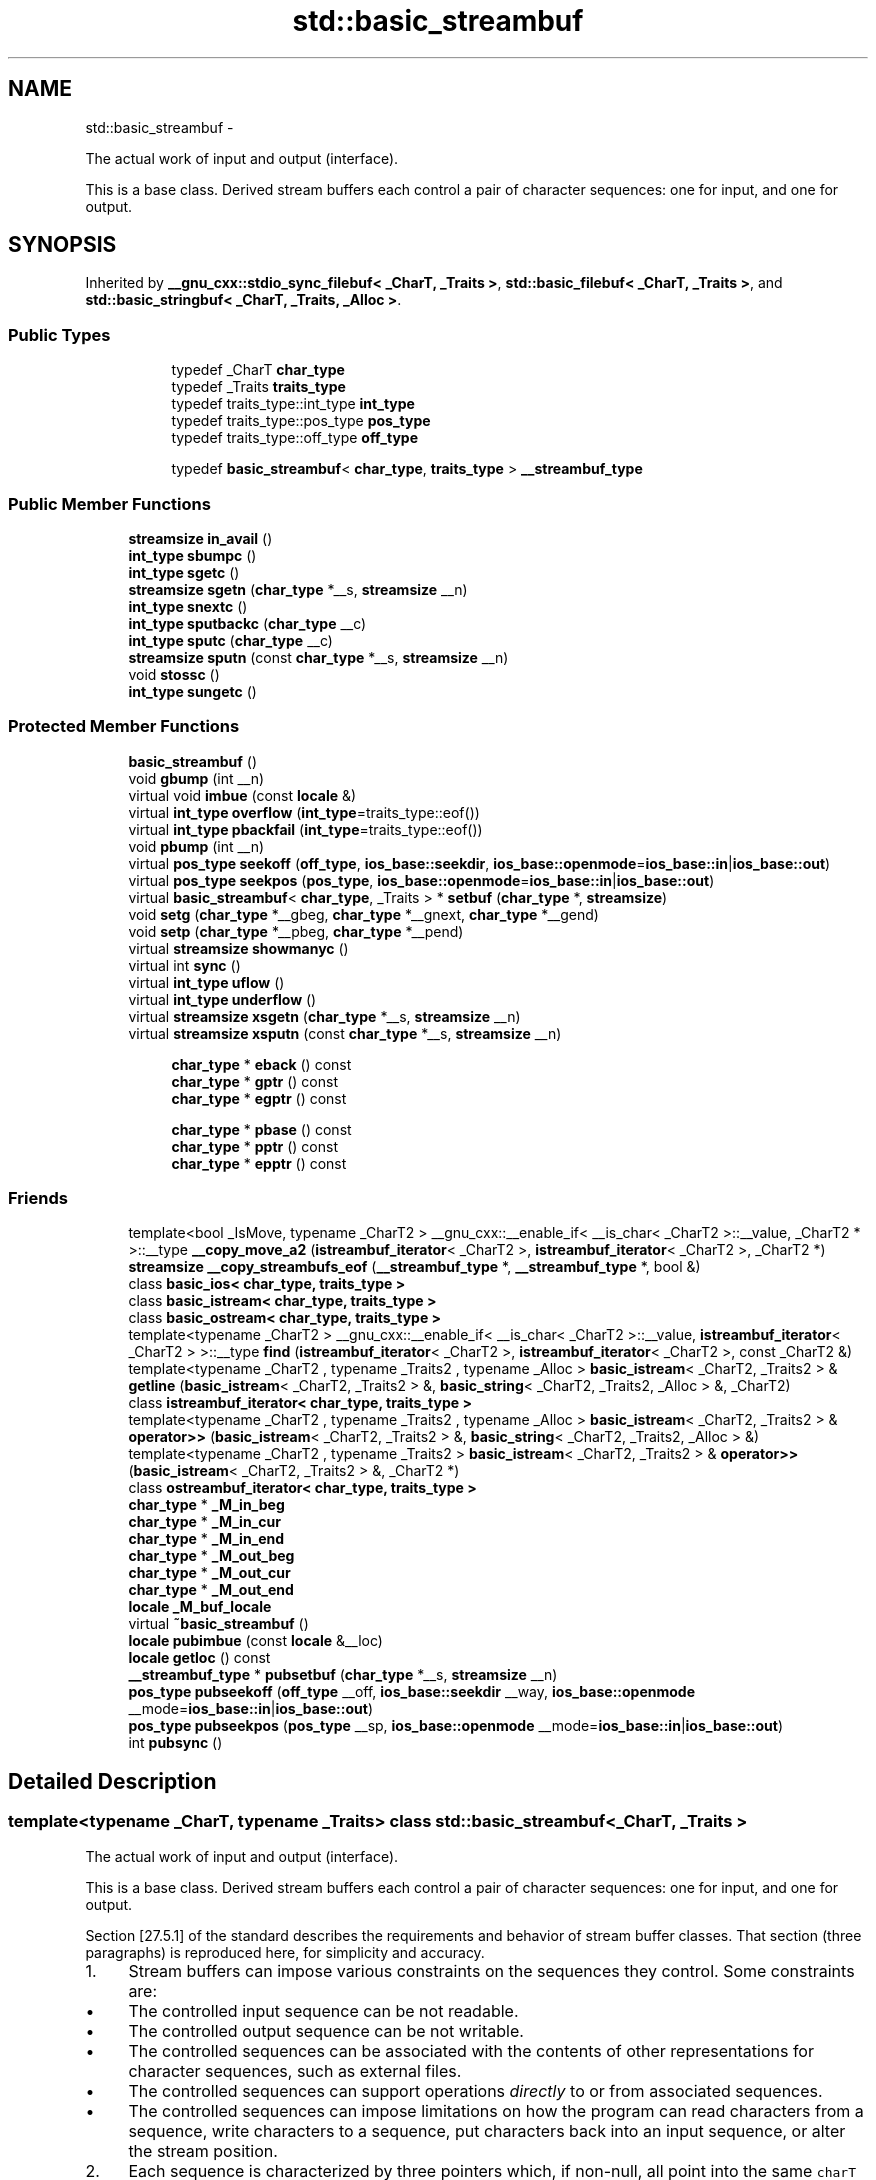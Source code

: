 .TH "std::basic_streambuf" 3 "Sun Oct 10 2010" "libstdc++" \" -*- nroff -*-
.ad l
.nh
.SH NAME
std::basic_streambuf \- 
.PP
The actual work of input and output (interface).
.PP
This is a base class. Derived stream buffers each control a pair of character sequences: one for input, and one for output.  

.SH SYNOPSIS
.br
.PP
.PP
Inherited by \fB__gnu_cxx::stdio_sync_filebuf< _CharT, _Traits >\fP, \fBstd::basic_filebuf< _CharT, _Traits >\fP, and \fBstd::basic_stringbuf< _CharT, _Traits, _Alloc >\fP.
.SS "Public Types"

.PP
.RI "\fB\fP"
.br
 
.PP
.in +1c
.in +1c
.ti -1c
.RI "typedef _CharT \fBchar_type\fP"
.br
.ti -1c
.RI "typedef _Traits \fBtraits_type\fP"
.br
.ti -1c
.RI "typedef traits_type::int_type \fBint_type\fP"
.br
.ti -1c
.RI "typedef traits_type::pos_type \fBpos_type\fP"
.br
.ti -1c
.RI "typedef traits_type::off_type \fBoff_type\fP"
.br
.in -1c
.in -1c
.PP
.RI "\fB\fP"
.br
 
.PP
.in +1c
.in +1c
.ti -1c
.RI "typedef \fBbasic_streambuf\fP< \fBchar_type\fP, \fBtraits_type\fP > \fB__streambuf_type\fP"
.br
.in -1c
.in -1c
.SS "Public Member Functions"

.in +1c
.ti -1c
.RI "\fBstreamsize\fP \fBin_avail\fP ()"
.br
.ti -1c
.RI "\fBint_type\fP \fBsbumpc\fP ()"
.br
.ti -1c
.RI "\fBint_type\fP \fBsgetc\fP ()"
.br
.ti -1c
.RI "\fBstreamsize\fP \fBsgetn\fP (\fBchar_type\fP *__s, \fBstreamsize\fP __n)"
.br
.ti -1c
.RI "\fBint_type\fP \fBsnextc\fP ()"
.br
.ti -1c
.RI "\fBint_type\fP \fBsputbackc\fP (\fBchar_type\fP __c)"
.br
.ti -1c
.RI "\fBint_type\fP \fBsputc\fP (\fBchar_type\fP __c)"
.br
.ti -1c
.RI "\fBstreamsize\fP \fBsputn\fP (const \fBchar_type\fP *__s, \fBstreamsize\fP __n)"
.br
.ti -1c
.RI "void \fBstossc\fP ()"
.br
.ti -1c
.RI "\fBint_type\fP \fBsungetc\fP ()"
.br
.in -1c
.SS "Protected Member Functions"

.in +1c
.ti -1c
.RI "\fBbasic_streambuf\fP ()"
.br
.ti -1c
.RI "void \fBgbump\fP (int __n)"
.br
.ti -1c
.RI "virtual void \fBimbue\fP (const \fBlocale\fP &)"
.br
.ti -1c
.RI "virtual \fBint_type\fP \fBoverflow\fP (\fBint_type\fP=traits_type::eof())"
.br
.ti -1c
.RI "virtual \fBint_type\fP \fBpbackfail\fP (\fBint_type\fP=traits_type::eof())"
.br
.ti -1c
.RI "void \fBpbump\fP (int __n)"
.br
.ti -1c
.RI "virtual \fBpos_type\fP \fBseekoff\fP (\fBoff_type\fP, \fBios_base::seekdir\fP, \fBios_base::openmode\fP=\fBios_base::in\fP|\fBios_base::out\fP)"
.br
.ti -1c
.RI "virtual \fBpos_type\fP \fBseekpos\fP (\fBpos_type\fP, \fBios_base::openmode\fP=\fBios_base::in\fP|\fBios_base::out\fP)"
.br
.ti -1c
.RI "virtual \fBbasic_streambuf\fP< \fBchar_type\fP, _Traits > * \fBsetbuf\fP (\fBchar_type\fP *, \fBstreamsize\fP)"
.br
.ti -1c
.RI "void \fBsetg\fP (\fBchar_type\fP *__gbeg, \fBchar_type\fP *__gnext, \fBchar_type\fP *__gend)"
.br
.ti -1c
.RI "void \fBsetp\fP (\fBchar_type\fP *__pbeg, \fBchar_type\fP *__pend)"
.br
.ti -1c
.RI "virtual \fBstreamsize\fP \fBshowmanyc\fP ()"
.br
.ti -1c
.RI "virtual int \fBsync\fP ()"
.br
.ti -1c
.RI "virtual \fBint_type\fP \fBuflow\fP ()"
.br
.ti -1c
.RI "virtual \fBint_type\fP \fBunderflow\fP ()"
.br
.ti -1c
.RI "virtual \fBstreamsize\fP \fBxsgetn\fP (\fBchar_type\fP *__s, \fBstreamsize\fP __n)"
.br
.ti -1c
.RI "virtual \fBstreamsize\fP \fBxsputn\fP (const \fBchar_type\fP *__s, \fBstreamsize\fP __n)"
.br
.in -1c
.PP
.RI "\fB\fP"
.br
 
.PP
.in +1c
.in +1c
.ti -1c
.RI "\fBchar_type\fP * \fBeback\fP () const "
.br
.ti -1c
.RI "\fBchar_type\fP * \fBgptr\fP () const "
.br
.ti -1c
.RI "\fBchar_type\fP * \fBegptr\fP () const "
.br
.in -1c
.in -1c
.PP
.RI "\fB\fP"
.br
 
.PP
.in +1c
.in +1c
.ti -1c
.RI "\fBchar_type\fP * \fBpbase\fP () const "
.br
.ti -1c
.RI "\fBchar_type\fP * \fBpptr\fP () const "
.br
.ti -1c
.RI "\fBchar_type\fP * \fBepptr\fP () const "
.br
.in -1c
.in -1c
.SS "Friends"

.in +1c
.ti -1c
.RI "template<bool _IsMove, typename _CharT2 > __gnu_cxx::__enable_if< __is_char< _CharT2 >::__value, _CharT2 * >::__type \fB__copy_move_a2\fP (\fBistreambuf_iterator\fP< _CharT2 >, \fBistreambuf_iterator\fP< _CharT2 >, _CharT2 *)"
.br
.ti -1c
.RI "\fBstreamsize\fP \fB__copy_streambufs_eof\fP (\fB__streambuf_type\fP *, \fB__streambuf_type\fP *, bool &)"
.br
.ti -1c
.RI "class \fBbasic_ios< char_type, traits_type >\fP"
.br
.ti -1c
.RI "class \fBbasic_istream< char_type, traits_type >\fP"
.br
.ti -1c
.RI "class \fBbasic_ostream< char_type, traits_type >\fP"
.br
.ti -1c
.RI "template<typename _CharT2 > __gnu_cxx::__enable_if< __is_char< _CharT2 >::__value, \fBistreambuf_iterator\fP< _CharT2 > >::__type \fBfind\fP (\fBistreambuf_iterator\fP< _CharT2 >, \fBistreambuf_iterator\fP< _CharT2 >, const _CharT2 &)"
.br
.ti -1c
.RI "template<typename _CharT2 , typename _Traits2 , typename _Alloc > \fBbasic_istream\fP< _CharT2, _Traits2 > & \fBgetline\fP (\fBbasic_istream\fP< _CharT2, _Traits2 > &, \fBbasic_string\fP< _CharT2, _Traits2, _Alloc > &, _CharT2)"
.br
.ti -1c
.RI "class \fBistreambuf_iterator< char_type, traits_type >\fP"
.br
.ti -1c
.RI "template<typename _CharT2 , typename _Traits2 , typename _Alloc > \fBbasic_istream\fP< _CharT2, _Traits2 > & \fBoperator>>\fP (\fBbasic_istream\fP< _CharT2, _Traits2 > &, \fBbasic_string\fP< _CharT2, _Traits2, _Alloc > &)"
.br
.ti -1c
.RI "template<typename _CharT2 , typename _Traits2 > \fBbasic_istream\fP< _CharT2, _Traits2 > & \fBoperator>>\fP (\fBbasic_istream\fP< _CharT2, _Traits2 > &, _CharT2 *)"
.br
.ti -1c
.RI "class \fBostreambuf_iterator< char_type, traits_type >\fP"
.br
.in -1c 
.in +1c
.ti -1c
.RI "\fBchar_type\fP * \fB_M_in_beg\fP"
.br
.ti -1c
.RI "\fBchar_type\fP * \fB_M_in_cur\fP"
.br
.ti -1c
.RI "\fBchar_type\fP * \fB_M_in_end\fP"
.br
.ti -1c
.RI "\fBchar_type\fP * \fB_M_out_beg\fP"
.br
.ti -1c
.RI "\fBchar_type\fP * \fB_M_out_cur\fP"
.br
.ti -1c
.RI "\fBchar_type\fP * \fB_M_out_end\fP"
.br
.ti -1c
.RI "\fBlocale\fP \fB_M_buf_locale\fP"
.br
.ti -1c
.RI "virtual \fB~basic_streambuf\fP ()"
.br
.ti -1c
.RI "\fBlocale\fP \fBpubimbue\fP (const \fBlocale\fP &__loc)"
.br
.ti -1c
.RI "\fBlocale\fP \fBgetloc\fP () const "
.br
.ti -1c
.RI "\fB__streambuf_type\fP * \fBpubsetbuf\fP (\fBchar_type\fP *__s, \fBstreamsize\fP __n)"
.br
.ti -1c
.RI "\fBpos_type\fP \fBpubseekoff\fP (\fBoff_type\fP __off, \fBios_base::seekdir\fP __way, \fBios_base::openmode\fP __mode=\fBios_base::in\fP|\fBios_base::out\fP)"
.br
.ti -1c
.RI "\fBpos_type\fP \fBpubseekpos\fP (\fBpos_type\fP __sp, \fBios_base::openmode\fP __mode=\fBios_base::in\fP|\fBios_base::out\fP)"
.br
.ti -1c
.RI "int \fBpubsync\fP ()"
.br
.in -1c
.SH "Detailed Description"
.PP 

.SS "template<typename _CharT, typename _Traits> class std::basic_streambuf< _CharT, _Traits >"
The actual work of input and output (interface).
.PP
This is a base class. Derived stream buffers each control a pair of character sequences: one for input, and one for output. 

Section [27.5.1] of the standard describes the requirements and behavior of stream buffer classes. That section (three paragraphs) is reproduced here, for simplicity and accuracy.
.PP
.IP "1." 4
Stream buffers can impose various constraints on the sequences they control. Some constraints are:
.IP "  \(bu" 4
The controlled input sequence can be not readable.
.IP "  \(bu" 4
The controlled output sequence can be not writable.
.IP "  \(bu" 4
The controlled sequences can be associated with the contents of other representations for character sequences, such as external files.
.IP "  \(bu" 4
The controlled sequences can support operations \fIdirectly\fP to or from associated sequences.
.IP "  \(bu" 4
The controlled sequences can impose limitations on how the program can read characters from a sequence, write characters to a sequence, put characters back into an input sequence, or alter the stream position.
.PP

.IP "2." 4
Each sequence is characterized by three pointers which, if non-null, all point into the same \fCcharT\fP array object. The array object represents, at any moment, a (sub)sequence of characters from the sequence. Operations performed on a sequence alter the values stored in these pointers, perform reads and writes directly to or from associated sequences, and alter \fIthe stream position\fP and conversion state as needed to maintain this subsequence relationship. The three pointers are:
.IP "  \(bu" 4
the \fIbeginning pointer\fP, or lowest element address in the array (called \fIxbeg\fP here);
.IP "  \(bu" 4
the \fInext pointer\fP, or next element address that is a current candidate for reading or writing (called \fIxnext\fP here);
.IP "  \(bu" 4
the \fIend pointer\fP, or first element address beyond the end of the array (called \fIxend\fP here).
.PP

.IP "3." 4
The following semantic constraints shall always apply for any set of three pointers for a sequence, using the pointer names given immediately above:
.IP "  \(bu" 4
If \fIxnext\fP is not a null pointer, then \fIxbeg\fP and \fIxend\fP shall also be non-null pointers into the same \fCcharT\fP array, as described above; otherwise, \fIxbeg\fP and \fIxend\fP shall also be null.
.IP "  \(bu" 4
If \fIxnext\fP is not a null pointer and \fIxnext\fP < \fIxend\fP for an output sequence, then a \fIwrite position\fP is available. In this case, \fI*xnext\fP shall be assignable as the next element to write (to put, or to store a character value, into the sequence).
.IP "  \(bu" 4
If \fIxnext\fP is not a null pointer and \fIxbeg\fP < \fIxnext\fP for an input sequence, then a \fIputback position\fP is available. In this case, \fIxnext\fP[-1] shall have a defined value and is the next (preceding) element to store a character that is put back into the input sequence.
.IP "  \(bu" 4
If \fIxnext\fP is not a null pointer and \fIxnext<\fP \fIxend\fP for an input sequence, then a \fIread position\fP is available. In this case, \fI*xnext\fP shall have a defined value and is the next element to read (to get, or to obtain a character value, from the sequence). 
.PP

.PP

.PP
Definition at line 115 of file streambuf.
.SH "Member Typedef Documentation"
.PP 
.SS "template<typename _CharT, typename _Traits> typedef \fBbasic_streambuf\fP<\fBchar_type\fP, \fBtraits_type\fP> \fBstd::basic_streambuf\fP< _CharT, _Traits >::\fB__streambuf_type\fP"
.PP
This is a non-standard type. 
.PP
Reimplemented in \fBstd::basic_filebuf< _CharT, _Traits >\fP, \fBstd::basic_stringbuf< _CharT, _Traits, _Alloc >\fP, \fBstd::basic_filebuf< _CharT, encoding_char_traits< _CharT > >\fP, and \fBstd::basic_filebuf< char_type, traits_type >\fP.
.PP
Definition at line 133 of file streambuf.
.SS "template<typename _CharT, typename _Traits> typedef _CharT \fBstd::basic_streambuf\fP< _CharT, _Traits >::\fBchar_type\fP"These are standard types. They permit a standardized way of referring to names of (or names dependant on) the template parameters, which are specific to the implementation. 
.PP
Reimplemented in \fBstd::basic_filebuf< _CharT, _Traits >\fP, \fBstd::basic_stringbuf< _CharT, _Traits, _Alloc >\fP, \fB__gnu_cxx::stdio_filebuf< _CharT, _Traits >\fP, \fB__gnu_cxx::stdio_sync_filebuf< _CharT, _Traits >\fP, \fBstd::basic_filebuf< _CharT, encoding_char_traits< _CharT > >\fP, and \fBstd::basic_filebuf< char_type, traits_type >\fP.
.PP
Definition at line 124 of file streambuf.
.SS "template<typename _CharT, typename _Traits> typedef traits_type::int_type \fBstd::basic_streambuf\fP< _CharT, _Traits >::\fBint_type\fP"These are standard types. They permit a standardized way of referring to names of (or names dependant on) the template parameters, which are specific to the implementation. 
.PP
Reimplemented in \fBstd::basic_filebuf< _CharT, _Traits >\fP, \fBstd::basic_stringbuf< _CharT, _Traits, _Alloc >\fP, \fB__gnu_cxx::stdio_filebuf< _CharT, _Traits >\fP, \fB__gnu_cxx::stdio_sync_filebuf< _CharT, _Traits >\fP, \fBstd::basic_filebuf< _CharT, encoding_char_traits< _CharT > >\fP, and \fBstd::basic_filebuf< char_type, traits_type >\fP.
.PP
Definition at line 126 of file streambuf.
.SS "template<typename _CharT, typename _Traits> typedef traits_type::off_type \fBstd::basic_streambuf\fP< _CharT, _Traits >::\fBoff_type\fP"These are standard types. They permit a standardized way of referring to names of (or names dependant on) the template parameters, which are specific to the implementation. 
.PP
Reimplemented in \fBstd::basic_filebuf< _CharT, _Traits >\fP, \fBstd::basic_stringbuf< _CharT, _Traits, _Alloc >\fP, \fB__gnu_cxx::stdio_filebuf< _CharT, _Traits >\fP, \fB__gnu_cxx::stdio_sync_filebuf< _CharT, _Traits >\fP, \fBstd::basic_filebuf< _CharT, encoding_char_traits< _CharT > >\fP, and \fBstd::basic_filebuf< char_type, traits_type >\fP.
.PP
Definition at line 128 of file streambuf.
.SS "template<typename _CharT, typename _Traits> typedef traits_type::pos_type \fBstd::basic_streambuf\fP< _CharT, _Traits >::\fBpos_type\fP"These are standard types. They permit a standardized way of referring to names of (or names dependant on) the template parameters, which are specific to the implementation. 
.PP
Reimplemented in \fBstd::basic_filebuf< _CharT, _Traits >\fP, \fBstd::basic_stringbuf< _CharT, _Traits, _Alloc >\fP, \fB__gnu_cxx::enc_filebuf< _CharT >\fP, \fB__gnu_cxx::stdio_filebuf< _CharT, _Traits >\fP, \fB__gnu_cxx::stdio_sync_filebuf< _CharT, _Traits >\fP, \fBstd::basic_filebuf< _CharT, encoding_char_traits< _CharT > >\fP, and \fBstd::basic_filebuf< char_type, traits_type >\fP.
.PP
Definition at line 127 of file streambuf.
.SS "template<typename _CharT, typename _Traits> typedef _Traits \fBstd::basic_streambuf\fP< _CharT, _Traits >::\fBtraits_type\fP"These are standard types. They permit a standardized way of referring to names of (or names dependant on) the template parameters, which are specific to the implementation. 
.PP
Reimplemented in \fBstd::basic_filebuf< _CharT, _Traits >\fP, \fBstd::basic_stringbuf< _CharT, _Traits, _Alloc >\fP, \fB__gnu_cxx::enc_filebuf< _CharT >\fP, \fB__gnu_cxx::stdio_filebuf< _CharT, _Traits >\fP, \fB__gnu_cxx::stdio_sync_filebuf< _CharT, _Traits >\fP, \fBstd::basic_filebuf< _CharT, encoding_char_traits< _CharT > >\fP, and \fBstd::basic_filebuf< char_type, traits_type >\fP.
.PP
Definition at line 125 of file streambuf.
.SH "Constructor & Destructor Documentation"
.PP 
.SS "template<typename _CharT, typename _Traits> virtual \fBstd::basic_streambuf\fP< _CharT, _Traits >::~\fBbasic_streambuf\fP ()\fC [inline, virtual]\fP"
.PP
Destructor deallocates no buffer space. 
.PP
Definition at line 193 of file streambuf.
.SS "template<typename _CharT, typename _Traits> \fBstd::basic_streambuf\fP< _CharT, _Traits >::\fBbasic_streambuf\fP ()\fC [inline, protected]\fP"
.PP
Base constructor. Only called from derived constructors, and sets up all the buffer data to zero, including the pointers described in the \fBbasic_streambuf\fP class description. Note that, as a result,
.IP "\(bu" 2
the class starts with no read nor write positions available,
.IP "\(bu" 2
this is not an error 
.PP

.PP
Definition at line 441 of file streambuf.
.SH "Member Function Documentation"
.PP 
.SS "template<typename _CharT, typename _Traits> \fBchar_type\fP* \fBstd::basic_streambuf\fP< _CharT, _Traits >::eback () const\fC [inline, protected]\fP"
.PP
Access to the get area. These functions are only available to other protected functions, including derived classes.
.PP
.IP "\(bu" 2
\fBeback()\fP returns the beginning pointer for the input sequence
.IP "\(bu" 2
\fBgptr()\fP returns the next pointer for the input sequence
.IP "\(bu" 2
\fBegptr()\fP returns the end pointer for the input sequence 
.PP

.PP
Definition at line 460 of file streambuf.
.PP
Referenced by std::basic_filebuf< _CharT, _Traits >::imbue(), and std::basic_filebuf< _CharT, _Traits >::underflow().
.SS "template<typename _CharT, typename _Traits> \fBchar_type\fP* \fBstd::basic_streambuf\fP< _CharT, _Traits >::egptr () const\fC [inline, protected]\fP"
.PP
Access to the get area. These functions are only available to other protected functions, including derived classes.
.PP
.IP "\(bu" 2
\fBeback()\fP returns the beginning pointer for the input sequence
.IP "\(bu" 2
\fBgptr()\fP returns the next pointer for the input sequence
.IP "\(bu" 2
\fBegptr()\fP returns the end pointer for the input sequence 
.PP

.PP
Definition at line 466 of file streambuf.
.PP
Referenced by std::basic_filebuf< _CharT, _Traits >::showmanyc(), std::basic_stringbuf< _CharT, _Traits, _Alloc >::underflow(), and std::basic_filebuf< _CharT, _Traits >::underflow().
.SS "template<typename _CharT, typename _Traits> \fBchar_type\fP* \fBstd::basic_streambuf\fP< _CharT, _Traits >::epptr () const\fC [inline, protected]\fP"
.PP
Access to the put area. These functions are only available to other protected functions, including derived classes.
.PP
.IP "\(bu" 2
\fBpbase()\fP returns the beginning pointer for the output sequence
.IP "\(bu" 2
\fBpptr()\fP returns the next pointer for the output sequence
.IP "\(bu" 2
\fBepptr()\fP returns the end pointer for the output sequence 
.PP

.PP
Definition at line 513 of file streambuf.
.PP
Referenced by std::basic_streambuf< _CharT, _Traits >::xsputn().
.SS "template<typename _CharT, typename _Traits> void \fBstd::basic_streambuf\fP< _CharT, _Traits >::gbump (int __n)\fC [inline, protected]\fP"
.PP
Moving the read position. \fBParameters:\fP
.RS 4
\fIn\fP The delta by which to move.
.RE
.PP
This just advances the read position without returning any data. 
.PP
Definition at line 476 of file streambuf.
.SS "template<typename _CharT, typename _Traits> \fBlocale\fP \fBstd::basic_streambuf\fP< _CharT, _Traits >::getloc () const\fC [inline]\fP"
.PP
Locale access. \fBReturns:\fP
.RS 4
The current locale in effect.
.RE
.PP
If pubimbue(loc) has been called, then the most recent \fCloc\fP is returned. Otherwise the global locale in effect at the time of construction is returned. 
.PP
Definition at line 222 of file streambuf.
.SS "template<typename _CharT, typename _Traits> \fBchar_type\fP* \fBstd::basic_streambuf\fP< _CharT, _Traits >::gptr () const\fC [inline, protected]\fP"
.PP
Access to the get area. These functions are only available to other protected functions, including derived classes.
.PP
.IP "\(bu" 2
\fBeback()\fP returns the beginning pointer for the input sequence
.IP "\(bu" 2
\fBgptr()\fP returns the next pointer for the input sequence
.IP "\(bu" 2
\fBegptr()\fP returns the end pointer for the input sequence 
.PP

.PP
Definition at line 463 of file streambuf.
.PP
Referenced by std::basic_filebuf< _CharT, _Traits >::imbue(), std::basic_filebuf< _CharT, _Traits >::showmanyc(), std::basic_stringbuf< _CharT, _Traits, _Alloc >::underflow(), and std::basic_filebuf< _CharT, _Traits >::underflow().
.SS "template<typename _CharT, typename _Traits> virtual void \fBstd::basic_streambuf\fP< _CharT, _Traits >::imbue (const \fBlocale\fP &)\fC [inline, protected, virtual]\fP"
.PP
Changes translations. \fBParameters:\fP
.RS 4
\fIloc\fP A new locale.
.RE
.PP
Translations done during I/O which depend on the current locale are changed by this call. The standard adds, \fIBetween invocations of this function a class derived from streambuf can safely cache results of calls to locale functions and to members of facets so obtained.\fP
.PP
\fBNote:\fP
.RS 4
Base class version does nothing. 
.RE
.PP

.PP
Reimplemented in \fBstd::basic_filebuf< _CharT, _Traits >\fP, \fBstd::basic_filebuf< _CharT, encoding_char_traits< _CharT > >\fP, and \fBstd::basic_filebuf< char_type, traits_type >\fP.
.PP
Definition at line 554 of file streambuf.
.SS "template<typename _CharT, typename _Traits> \fBstreamsize\fP \fBstd::basic_streambuf\fP< _CharT, _Traits >::in_avail ()\fC [inline]\fP"
.PP
Looking ahead into the stream. \fBReturns:\fP
.RS 4
The number of characters available.
.RE
.PP
If a read position is available, returns the number of characters available for reading before the buffer must be refilled. Otherwise returns the derived \fC\fBshowmanyc()\fP\fP. 
.PP
Definition at line 262 of file streambuf.
.SS "template<typename _CharT, typename _Traits> virtual \fBint_type\fP \fBstd::basic_streambuf\fP< _CharT, _Traits >::overflow (\fBint_type\fP = \fCtraits_type::eof()\fP)\fC [inline, protected, virtual]\fP"
.PP
Consumes data from the buffer; writes to the controlled sequence. \fBParameters:\fP
.RS 4
\fIc\fP An additional character to consume. 
.RE
.PP
\fBReturns:\fP
.RS 4
eof() to indicate failure, something else (usually \fIc\fP, or not_eof())
.RE
.PP
Informally, this function is called when the output buffer is full (or does not exist, as buffering need not actually be done). If a buffer exists, it is \fIconsumed\fP, with \fIsome effect\fP on the controlled sequence. (Typically, the buffer is written out to the sequence verbatim.) In either case, the character \fIc\fP is also written out, if \fIc\fP is not \fCeof()\fP.
.PP
For a formal definition of this function, see a good text such as Langer & Kreft, or [27.5.2.4.5]/3-7.
.PP
A functioning output streambuf can be created by overriding only this function (no buffer area will be used).
.PP
\fBNote:\fP
.RS 4
Base class version does nothing, returns eof(). 
.RE
.PP

.PP
Reimplemented in \fB__gnu_cxx::stdio_sync_filebuf< _CharT, _Traits >\fP.
.PP
Definition at line 746 of file streambuf.
.PP
Referenced by std::basic_streambuf< _CharT, _Traits >::xsputn().
.SS "template<typename _CharT, typename _Traits> virtual \fBint_type\fP \fBstd::basic_streambuf\fP< _CharT, _Traits >::pbackfail (\fBint_type\fP = \fCtraits_type::eof()\fP)\fC [inline, protected, virtual]\fP"
.PP
Tries to back up the input sequence. \fBParameters:\fP
.RS 4
\fIc\fP The character to be inserted back into the sequence. 
.RE
.PP
\fBReturns:\fP
.RS 4
eof() on failure, \fIsome other value\fP on success 
.RE
.PP
\fBPostcondition:\fP
.RS 4
The constraints of \fC\fBgptr()\fP\fP, \fC\fBeback()\fP\fP, and \fC\fBpptr()\fP\fP are the same as for \fC\fBunderflow()\fP\fP.
.RE
.PP
\fBNote:\fP
.RS 4
Base class version does nothing, returns eof(). 
.RE
.PP

.PP
Reimplemented in \fB__gnu_cxx::stdio_sync_filebuf< _CharT, _Traits >\fP.
.PP
Definition at line 702 of file streambuf.
.SS "template<typename _CharT, typename _Traits> \fBchar_type\fP* \fBstd::basic_streambuf\fP< _CharT, _Traits >::pbase () const\fC [inline, protected]\fP"
.PP
Access to the put area. These functions are only available to other protected functions, including derived classes.
.PP
.IP "\(bu" 2
\fBpbase()\fP returns the beginning pointer for the output sequence
.IP "\(bu" 2
\fBpptr()\fP returns the next pointer for the output sequence
.IP "\(bu" 2
\fBepptr()\fP returns the end pointer for the output sequence 
.PP

.PP
Definition at line 507 of file streambuf.
.PP
Referenced by std::basic_filebuf< _CharT, _Traits >::sync().
.SS "template<typename _CharT, typename _Traits> void \fBstd::basic_streambuf\fP< _CharT, _Traits >::pbump (int __n)\fC [inline, protected]\fP"
.PP
Moving the write position. \fBParameters:\fP
.RS 4
\fIn\fP The delta by which to move.
.RE
.PP
This just advances the write position without returning any data. 
.PP
Definition at line 523 of file streambuf.
.PP
Referenced by std::basic_streambuf< _CharT, _Traits >::xsputn().
.SS "template<typename _CharT, typename _Traits> \fBchar_type\fP* \fBstd::basic_streambuf\fP< _CharT, _Traits >::pptr () const\fC [inline, protected]\fP"
.PP
Access to the put area. These functions are only available to other protected functions, including derived classes.
.PP
.IP "\(bu" 2
\fBpbase()\fP returns the beginning pointer for the output sequence
.IP "\(bu" 2
\fBpptr()\fP returns the next pointer for the output sequence
.IP "\(bu" 2
\fBepptr()\fP returns the end pointer for the output sequence 
.PP

.PP
Definition at line 510 of file streambuf.
.PP
Referenced by std::basic_filebuf< _CharT, _Traits >::sync(), and std::basic_streambuf< _CharT, _Traits >::xsputn().
.SS "template<typename _CharT, typename _Traits> \fBlocale\fP \fBstd::basic_streambuf\fP< _CharT, _Traits >::pubimbue (const \fBlocale\fP & __loc)\fC [inline]\fP"
.PP
Entry point for \fBimbue()\fP. \fBParameters:\fP
.RS 4
\fIloc\fP The new locale. 
.RE
.PP
\fBReturns:\fP
.RS 4
The previous locale.
.RE
.PP
Calls the derived imbue(loc). 
.PP
Definition at line 205 of file streambuf.
.SS "template<typename _CharT, typename _Traits> \fBpos_type\fP \fBstd::basic_streambuf\fP< _CharT, _Traits >::pubseekoff (\fBoff_type\fP __off, \fBios_base::seekdir\fP __way, \fBios_base::openmode\fP __mode = \fC\fBios_base::in\fP | \fBios_base::out\fP\fP)\fC [inline]\fP"
.PP
Entry point for \fBimbue()\fP. \fBParameters:\fP
.RS 4
\fIloc\fP The new locale. 
.RE
.PP
\fBReturns:\fP
.RS 4
The previous locale.
.RE
.PP
Calls the derived imbue(loc). 
.PP
Definition at line 239 of file streambuf.
.SS "template<typename _CharT, typename _Traits> \fBpos_type\fP \fBstd::basic_streambuf\fP< _CharT, _Traits >::pubseekpos (\fBpos_type\fP __sp, \fBios_base::openmode\fP __mode = \fC\fBios_base::in\fP | \fBios_base::out\fP\fP)\fC [inline]\fP"
.PP
Entry point for \fBimbue()\fP. \fBParameters:\fP
.RS 4
\fIloc\fP The new locale. 
.RE
.PP
\fBReturns:\fP
.RS 4
The previous locale.
.RE
.PP
Calls the derived imbue(loc). 
.PP
Definition at line 244 of file streambuf.
.SS "template<typename _CharT, typename _Traits> \fB__streambuf_type\fP* \fBstd::basic_streambuf\fP< _CharT, _Traits >::pubsetbuf (\fBchar_type\fP * __s, \fBstreamsize\fP __n)\fC [inline]\fP"
.PP
Entry points for derived buffer functions. The public versions of \fCpubfoo\fP dispatch to the protected derived \fCfoo\fP member functions, passing the arguments (if any) and returning the result unchanged. 
.PP
Definition at line 235 of file streambuf.
.SS "template<typename _CharT, typename _Traits> int \fBstd::basic_streambuf\fP< _CharT, _Traits >::pubsync ()\fC [inline]\fP"
.PP
Entry point for \fBimbue()\fP. \fBParameters:\fP
.RS 4
\fIloc\fP The new locale. 
.RE
.PP
\fBReturns:\fP
.RS 4
The previous locale.
.RE
.PP
Calls the derived imbue(loc). 
.PP
Definition at line 249 of file streambuf.
.PP
Referenced by std::basic_istream< _CharT, _Traits >::sync().
.SS "template<typename _CharT, typename _Traits> \fBint_type\fP \fBstd::basic_streambuf\fP< _CharT, _Traits >::sbumpc ()\fC [inline]\fP"
.PP
Getting the next character. \fBReturns:\fP
.RS 4
The next character, or eof.
.RE
.PP
If the input read position is available, returns that character and increments the read pointer, otherwise calls and returns \fC\fBuflow()\fP\fP. 
.PP
Definition at line 294 of file streambuf.
.PP
Referenced by std::basic_istream< _CharT, _Traits >::getline(), std::basic_istream< _CharT, _Traits >::ignore(), and std::istreambuf_iterator< _CharT, _Traits >::operator++().
.SS "template<typename _CharT, typename _Traits> virtual \fBpos_type\fP \fBstd::basic_streambuf\fP< _CharT, _Traits >::seekoff (\fBoff_type\fP, \fBios_base::seekdir\fP, \fBios_base::openmode\fP = \fC\fBios_base::in\fP | \fBios_base::out\fP\fP)\fC [inline, protected, virtual]\fP"
.PP
Alters the stream positions. Each derived class provides its own appropriate behavior. 
.PP
\fBNote:\fP
.RS 4
Base class version does nothing, returns a \fCpos_type\fP that represents an invalid stream position. 
.RE
.PP

.PP
Definition at line 580 of file streambuf.
.SS "template<typename _CharT, typename _Traits> virtual \fBpos_type\fP \fBstd::basic_streambuf\fP< _CharT, _Traits >::seekpos (\fBpos_type\fP, \fBios_base::openmode\fP = \fC\fBios_base::in\fP | \fBios_base::out\fP\fP)\fC [inline, protected, virtual]\fP"
.PP
Alters the stream positions. Each derived class provides its own appropriate behavior. 
.PP
\fBNote:\fP
.RS 4
Base class version does nothing, returns a \fCpos_type\fP that represents an invalid stream position. 
.RE
.PP

.PP
Definition at line 592 of file streambuf.
.SS "template<typename _CharT, typename _Traits> virtual \fBbasic_streambuf\fP<\fBchar_type\fP,_Traits>* \fBstd::basic_streambuf\fP< _CharT, _Traits >::setbuf (\fBchar_type\fP *, \fBstreamsize\fP)\fC [inline, protected, virtual]\fP"
.PP
Manipulates the buffer. Each derived class provides its own appropriate behavior. See the next-to-last paragraph of http://gcc.gnu.org/onlinedocs/libstdc++/manual/bk01pt11ch25s02.html for more on this function.
.PP
\fBNote:\fP
.RS 4
Base class version does nothing, returns \fCthis\fP. 
.RE
.PP

.PP
Definition at line 569 of file streambuf.
.SS "template<typename _CharT, typename _Traits> void \fBstd::basic_streambuf\fP< _CharT, _Traits >::setg (\fBchar_type\fP * __gbeg, \fBchar_type\fP * __gnext, \fBchar_type\fP * __gend)\fC [inline, protected]\fP"
.PP
Setting the three read area pointers. \fBParameters:\fP
.RS 4
\fIgbeg\fP A pointer. 
.br
\fIgnext\fP A pointer. 
.br
\fIgend\fP A pointer. 
.RE
.PP
\fBPostcondition:\fP
.RS 4
\fIgbeg\fP == \fC\fBeback()\fP\fP, \fIgnext\fP == \fC\fBgptr()\fP\fP, and \fIgend\fP == \fC\fBegptr()\fP\fP 
.RE
.PP

.PP
Definition at line 487 of file streambuf.
.SS "template<typename _CharT, typename _Traits> void \fBstd::basic_streambuf\fP< _CharT, _Traits >::setp (\fBchar_type\fP * __pbeg, \fBchar_type\fP * __pend)\fC [inline, protected]\fP"
.PP
Setting the three write area pointers. \fBParameters:\fP
.RS 4
\fIpbeg\fP A pointer. 
.br
\fIpend\fP A pointer. 
.RE
.PP
\fBPostcondition:\fP
.RS 4
\fIpbeg\fP == \fC\fBpbase()\fP\fP, \fIpbeg\fP == \fC\fBpptr()\fP\fP, and \fIpend\fP == \fC\fBepptr()\fP\fP 
.RE
.PP

.PP
Definition at line 533 of file streambuf.
.SS "template<typename _CharT, typename _Traits> \fBint_type\fP \fBstd::basic_streambuf\fP< _CharT, _Traits >::sgetc ()\fC [inline]\fP"
.PP
Getting the next character. \fBReturns:\fP
.RS 4
The next character, or eof.
.RE
.PP
If the input read position is available, returns that character, otherwise calls and returns \fC\fBunderflow()\fP\fP. Does not move the read position after fetching the character. 
.PP
Definition at line 316 of file streambuf.
.PP
Referenced by std::basic_istream< _CharT, _Traits >::get(), std::basic_istream< _CharT, _Traits >::getline(), std::basic_istream< _CharT, _Traits >::ignore(), and std::basic_istream< _CharT, _Traits >::sentry::sentry().
.SS "template<typename _CharT, typename _Traits> \fBstreamsize\fP \fBstd::basic_streambuf\fP< _CharT, _Traits >::sgetn (\fBchar_type\fP * __s, \fBstreamsize\fP __n)\fC [inline]\fP"
.PP
Entry point for xsgetn. \fBParameters:\fP
.RS 4
\fIs\fP A buffer area. 
.br
\fIn\fP A count.
.RE
.PP
Returns xsgetn(s,n). The effect is to fill \fIs\fP[0] through \fIs\fP[n-1] with characters from the input sequence, if possible. 
.PP
Definition at line 335 of file streambuf.
.SS "template<typename _CharT, typename _Traits> virtual \fBstreamsize\fP \fBstd::basic_streambuf\fP< _CharT, _Traits >::showmanyc ()\fC [inline, protected, virtual]\fP"
.PP
Investigating the data available. \fBReturns:\fP
.RS 4
An estimate of the number of characters available in the input sequence, or -1.
.RE
.PP
\fIIf it returns a positive value, then successive calls to \fC\fBunderflow()\fP\fP will not return \fCtraits::eof()\fP until at least that number of characters have been supplied. If \fC\fBshowmanyc()\fP\fP returns -1, then calls to \fC\fBunderflow()\fP\fP or \fC\fBuflow()\fP\fP will fail.\fP [27.5.2.4.3]/1
.PP
\fBNote:\fP
.RS 4
Base class version does nothing, returns zero. 
.PP
The standard adds that \fIthe intention is not only that the calls [to underflow or uflow] will not return \fCeof()\fP but that they will return immediately.\fP 
.PP
The standard adds that \fIthe morphemes of \fCshowmanyc\fP are \fBes-how-many-see\fP, not \fBshow-manic\fP.\fP 
.RE
.PP

.PP
Reimplemented in \fBstd::basic_filebuf< _CharT, _Traits >\fP, \fBstd::basic_stringbuf< _CharT, _Traits, _Alloc >\fP, \fBstd::basic_filebuf< _CharT, encoding_char_traits< _CharT > >\fP, and \fBstd::basic_filebuf< char_type, traits_type >\fP.
.PP
Definition at line 627 of file streambuf.
.SS "template<typename _CharT, typename _Traits> \fBint_type\fP \fBstd::basic_streambuf\fP< _CharT, _Traits >::snextc ()\fC [inline]\fP"
.PP
Getting the next character. \fBReturns:\fP
.RS 4
The next character, or eof.
.RE
.PP
Calls \fC\fBsbumpc()\fP\fP, and if that function returns \fCtraits::eof()\fP, so does this function. Otherwise, \fC\fBsgetc()\fP\fP. 
.PP
Definition at line 276 of file streambuf.
.PP
Referenced by std::basic_istream< _CharT, _Traits >::get(), std::basic_istream< _CharT, _Traits >::getline(), std::basic_istream< _CharT, _Traits >::ignore(), and std::basic_istream< _CharT, _Traits >::sentry::sentry().
.SS "template<typename _CharT, typename _Traits> \fBint_type\fP \fBstd::basic_streambuf\fP< _CharT, _Traits >::sputbackc (\fBchar_type\fP __c)\fC [inline]\fP"
.PP
Pushing characters back into the input stream. \fBParameters:\fP
.RS 4
\fIc\fP The character to push back. 
.RE
.PP
\fBReturns:\fP
.RS 4
The previous character, if possible.
.RE
.PP
Similar to \fBsungetc()\fP, but \fIc\fP is pushed onto the stream instead of \fIthe previous character.\fP If successful, the next character fetched from the input stream will be \fIc\fP. 
.PP
Definition at line 350 of file streambuf.
.PP
Referenced by std::basic_istream< _CharT, _Traits >::putback().
.SS "template<typename _CharT, typename _Traits> \fBint_type\fP \fBstd::basic_streambuf\fP< _CharT, _Traits >::sputc (\fBchar_type\fP __c)\fC [inline]\fP"
.PP
Entry point for all single-character output functions. \fBParameters:\fP
.RS 4
\fIc\fP A character to output. 
.RE
.PP
\fBReturns:\fP
.RS 4
\fIc\fP, if possible.
.RE
.PP
One of two public output functions.
.PP
If a write position is available for the output sequence (i.e., the buffer is not full), stores \fIc\fP in that position, increments the position, and returns \fCtraits::to_int_type(c)\fP. If a write position is not available, returns \fCoverflow(c)\fP. 
.PP
Definition at line 402 of file streambuf.
.PP
Referenced by std::basic_istream< _CharT, _Traits >::get(), and std::ostreambuf_iterator< _CharT, _Traits >::operator=().
.SS "template<typename _CharT, typename _Traits> \fBstreamsize\fP \fBstd::basic_streambuf\fP< _CharT, _Traits >::sputn (const \fBchar_type\fP * __s, \fBstreamsize\fP __n)\fC [inline]\fP"
.PP
Entry point for all single-character output functions. \fBParameters:\fP
.RS 4
\fIs\fP A buffer read area. 
.br
\fIn\fP A count.
.RE
.PP
One of two public output functions.
.PP
Returns xsputn(s,n). The effect is to write \fIs\fP[0] through \fIs\fP[n-1] to the output sequence, if possible. 
.PP
Definition at line 428 of file streambuf.
.SS "template<typename _CharT, typename _Traits> void \fBstd::basic_streambuf\fP< _CharT, _Traits >::stossc ()\fC [inline]\fP"
.PP
Tosses a character. Advances the read pointer, ignoring the character that would have been read.
.PP
See http://gcc.gnu.org/ml/libstdc++/2002-05/msg00168.html 
.PP
Definition at line 761 of file streambuf.
.SS "template<typename _CharT, typename _Traits> \fBint_type\fP \fBstd::basic_streambuf\fP< _CharT, _Traits >::sungetc ()\fC [inline]\fP"
.PP
Moving backwards in the input stream. \fBReturns:\fP
.RS 4
The previous character, if possible.
.RE
.PP
If a putback position is available, this function decrements the input pointer and returns that character. Otherwise, calls and returns \fBpbackfail()\fP. The effect is to \fIunget\fP the last character \fIgotten\fP. 
.PP
Definition at line 375 of file streambuf.
.PP
Referenced by std::basic_istream< _CharT, _Traits >::unget().
.SS "template<typename _CharT, typename _Traits> virtual int \fBstd::basic_streambuf\fP< _CharT, _Traits >::sync (void)\fC [inline, protected, virtual]\fP"
.PP
Synchronizes the buffer arrays with the controlled sequences. \fBReturns:\fP
.RS 4
-1 on failure.
.RE
.PP
Each derived class provides its own appropriate behavior, including the definition of \fIfailure\fP. 
.PP
\fBNote:\fP
.RS 4
Base class version does nothing, returns zero. 
.RE
.PP

.PP
Reimplemented in \fBstd::basic_filebuf< _CharT, _Traits >\fP, \fB__gnu_cxx::stdio_sync_filebuf< _CharT, _Traits >\fP, \fBstd::basic_filebuf< _CharT, encoding_char_traits< _CharT > >\fP, and \fBstd::basic_filebuf< char_type, traits_type >\fP.
.PP
Definition at line 605 of file streambuf.
.SS "template<typename _CharT, typename _Traits> virtual \fBint_type\fP \fBstd::basic_streambuf\fP< _CharT, _Traits >::uflow ()\fC [inline, protected, virtual]\fP"
.PP
Fetches more data from the controlled sequence. \fBReturns:\fP
.RS 4
The first character from the \fIpending sequence\fP.
.RE
.PP
Informally, this function does the same thing as \fC\fBunderflow()\fP\fP, and in fact is required to call that function. It also returns the new character, like \fC\fBunderflow()\fP\fP does. However, this function also moves the read position forward by one. 
.PP
Reimplemented in \fB__gnu_cxx::stdio_sync_filebuf< _CharT, _Traits >\fP.
.PP
Definition at line 678 of file streambuf.
.SS "template<typename _CharT, typename _Traits> virtual \fBint_type\fP \fBstd::basic_streambuf\fP< _CharT, _Traits >::underflow ()\fC [inline, protected, virtual]\fP"
.PP
Fetches more data from the controlled sequence. \fBReturns:\fP
.RS 4
The first character from the \fIpending sequence\fP.
.RE
.PP
Informally, this function is called when the input buffer is exhausted (or does not exist, as buffering need not actually be done). If a buffer exists, it is \fIrefilled\fP. In either case, the next available character is returned, or \fCtraits::eof()\fP to indicate a null pending sequence.
.PP
For a formal definition of the pending sequence, see a good text such as Langer & Kreft, or [27.5.2.4.3]/7-14.
.PP
A functioning input streambuf can be created by overriding only this function (no buffer area will be used). For an example, see http://gcc.gnu.org/onlinedocs/libstdc++/manual/bk01pt11ch25.html
.PP
\fBNote:\fP
.RS 4
Base class version does nothing, returns eof(). 
.RE
.PP

.PP
Reimplemented in \fBstd::basic_filebuf< _CharT, _Traits >\fP, \fBstd::basic_stringbuf< _CharT, _Traits, _Alloc >\fP, \fB__gnu_cxx::stdio_sync_filebuf< _CharT, _Traits >\fP, \fBstd::basic_filebuf< _CharT, encoding_char_traits< _CharT > >\fP, and \fBstd::basic_filebuf< char_type, traits_type >\fP.
.PP
Definition at line 665 of file streambuf.
.SS "template<typename _CharT , typename _Traits > \fBstreamsize\fP \fBstd::basic_streambuf\fP< _CharT, _Traits >::xsgetn (\fBchar_type\fP * __s, \fBstreamsize\fP __n)\fC [protected, virtual]\fP"
.PP
Multiple character extraction. \fBParameters:\fP
.RS 4
\fIs\fP A buffer area. 
.br
\fIn\fP Maximum number of characters to assign. 
.RE
.PP
\fBReturns:\fP
.RS 4
The number of characters assigned.
.RE
.PP
Fills \fIs\fP[0] through \fIs\fP[n-1] with characters from the input sequence, as if by \fC\fBsbumpc()\fP\fP. Stops when either \fIn\fP characters have been copied, or when \fCtraits::eof()\fP would be copied.
.PP
It is expected that derived classes provide a more efficient implementation by overriding this definition. 
.PP
Reimplemented in \fB__gnu_cxx::stdio_sync_filebuf< _CharT, _Traits >\fP.
.PP
Definition at line 45 of file streambuf.tcc.
.PP
References std::min().
.SS "template<typename _CharT , typename _Traits > \fBstreamsize\fP \fBstd::basic_streambuf\fP< _CharT, _Traits >::xsputn (const \fBchar_type\fP * __s, \fBstreamsize\fP __n)\fC [protected, virtual]\fP"
.PP
Multiple character insertion. \fBParameters:\fP
.RS 4
\fIs\fP A buffer area. 
.br
\fIn\fP Maximum number of characters to write. 
.RE
.PP
\fBReturns:\fP
.RS 4
The number of characters written.
.RE
.PP
Writes \fIs\fP[0] through \fIs\fP[n-1] to the output sequence, as if by \fC\fBsputc()\fP\fP. Stops when either \fIn\fP characters have been copied, or when \fC\fBsputc()\fP\fP would return \fCtraits::eof()\fP.
.PP
It is expected that derived classes provide a more efficient implementation by overriding this definition. 
.PP
Reimplemented in \fB__gnu_cxx::stdio_sync_filebuf< _CharT, _Traits >\fP.
.PP
Definition at line 79 of file streambuf.tcc.
.PP
References std::basic_streambuf< _CharT, _Traits >::epptr(), std::min(), std::basic_streambuf< _CharT, _Traits >::overflow(), std::basic_streambuf< _CharT, _Traits >::pbump(), and std::basic_streambuf< _CharT, _Traits >::pptr().
.SH "Member Data Documentation"
.PP 
.SS "template<typename _CharT, typename _Traits> \fBlocale\fP \fBstd::basic_streambuf\fP< _CharT, _Traits >::\fB_M_buf_locale\fP\fC [protected]\fP"
.PP
Current locale setting. 
.PP
Definition at line 188 of file streambuf.
.PP
Referenced by std::basic_filebuf< _CharT, _Traits >::basic_filebuf().
.SS "template<typename _CharT, typename _Traits> \fBchar_type\fP* \fBstd::basic_streambuf\fP< _CharT, _Traits >::\fB_M_in_beg\fP\fC [protected]\fP"This is based on _IO_FILE, just reordered to be more consistent, and is intended to be the most minimal abstraction for an internal buffer.
.IP "\(bu" 2
get == input == read
.IP "\(bu" 2
put == output == write 
.PP

.PP
Definition at line 180 of file streambuf.
.SS "template<typename _CharT, typename _Traits> \fBchar_type\fP* \fBstd::basic_streambuf\fP< _CharT, _Traits >::\fB_M_in_cur\fP\fC [protected]\fP"
.PP
Entry point for \fBimbue()\fP. \fBParameters:\fP
.RS 4
\fIloc\fP The new locale. 
.RE
.PP
\fBReturns:\fP
.RS 4
The previous locale.
.RE
.PP
Calls the derived imbue(loc). 
.PP
Definition at line 181 of file streambuf.
.SS "template<typename _CharT, typename _Traits> \fBchar_type\fP* \fBstd::basic_streambuf\fP< _CharT, _Traits >::\fB_M_in_end\fP\fC [protected]\fP"
.PP
Entry point for \fBimbue()\fP. \fBParameters:\fP
.RS 4
\fIloc\fP The new locale. 
.RE
.PP
\fBReturns:\fP
.RS 4
The previous locale.
.RE
.PP
Calls the derived imbue(loc). 
.PP
Definition at line 182 of file streambuf.
.SS "template<typename _CharT, typename _Traits> \fBchar_type\fP* \fBstd::basic_streambuf\fP< _CharT, _Traits >::\fB_M_out_beg\fP\fC [protected]\fP"
.PP
Entry point for \fBimbue()\fP. \fBParameters:\fP
.RS 4
\fIloc\fP The new locale. 
.RE
.PP
\fBReturns:\fP
.RS 4
The previous locale.
.RE
.PP
Calls the derived imbue(loc). 
.PP
Definition at line 183 of file streambuf.
.SS "template<typename _CharT, typename _Traits> \fBchar_type\fP* \fBstd::basic_streambuf\fP< _CharT, _Traits >::\fB_M_out_cur\fP\fC [protected]\fP"
.PP
Entry point for \fBimbue()\fP. \fBParameters:\fP
.RS 4
\fIloc\fP The new locale. 
.RE
.PP
\fBReturns:\fP
.RS 4
The previous locale.
.RE
.PP
Calls the derived imbue(loc). 
.PP
Definition at line 184 of file streambuf.
.SS "template<typename _CharT, typename _Traits> \fBchar_type\fP* \fBstd::basic_streambuf\fP< _CharT, _Traits >::\fB_M_out_end\fP\fC [protected]\fP"
.PP
Entry point for \fBimbue()\fP. \fBParameters:\fP
.RS 4
\fIloc\fP The new locale. 
.RE
.PP
\fBReturns:\fP
.RS 4
The previous locale.
.RE
.PP
Calls the derived imbue(loc). 
.PP
Definition at line 185 of file streambuf.

.SH "Author"
.PP 
Generated automatically by Doxygen for libstdc++ from the source code.
